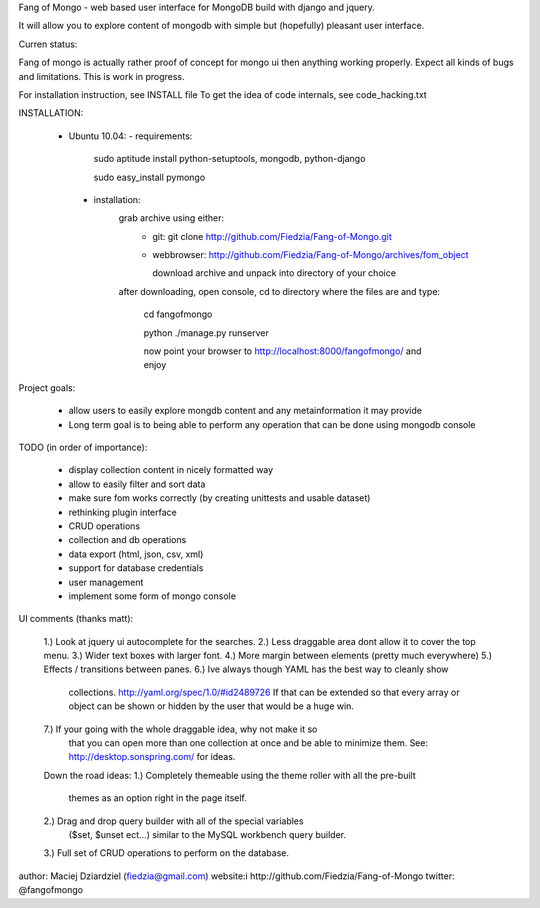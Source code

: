 Fang of Mongo - web based user interface for MongoDB build with django and jquery.

It will allow you to explore content of mongodb with simple but (hopefully) pleasant
user interface.

Curren status:

Fang of mongo is actually rather proof of concept for mongo ui then anything working properly.
Expect all kinds of bugs and limitations. This is work in progress.

For installation instruction, see INSTALL file
To get the idea of code internals, see code_hacking.txt

INSTALLATION:

 * Ubuntu 10.04:
   - requirements:
       sudo aptitude install python-setuptools, mongodb, python-django

       sudo easy_install pymongo

  - installation:
      grab archive using either:
          - git: git clone http://github.com/Fiedzia/Fang-of-Mongo.git

          - webbrowser: http://github.com/Fiedzia/Fang-of-Mongo/archives/fom_object

            download archive and unpack into directory of your choice

      after downloading, open console, cd to directory where the files are and type:

          cd fangofmongo

          python ./manage.py runserver

          now point your browser to http://localhost:8000/fangofmongo/ and enjoy


Project goals:

  - allow users to easily explore mongdb content
    and any metainformation it may provide
  - Long term goal is to being able to perform any operation that can be done using mongodb console

TODO (in order of importance):

  - display collection content in nicely formatted way
  - allow to easily filter and sort data
  - make sure fom works correctly (by creating unittests and usable dataset)
  - rethinking plugin interface
  - CRUD operations
  - collection and db operations
  - data export (html, json, csv, xml)
  - support for database credentials
  - user management
  - implement some form of mongo console

UI comments (thanks matt):

  1.) Look at jquery ui autocomplete for the searches. 
  2.) Less draggable area dont allow it to cover the top menu. 
  3.) Wider text boxes with larger font. 
  4.) More margin between elements (pretty much everywhere) 
  5.) Effects / transitions between panes. 
  6.) Ive always though YAML has the best way to cleanly show 
      collections. http://yaml.org/spec/1.0/#id2489726  If that can be 
      extended so that every array or object can be shown or hidden by the 
      user that would be a huge win. 
  7.) If your going with the whole draggable idea, why not make it so 
      that you can open more than one collection at once and be able to 
      minimize them. 
      See: http://desktop.sonspring.com/ for ideas. 
      
  Down the road ideas: 
  1.) Completely themeable using the theme roller with all the pre-built 
      themes as an option right in the page itself. 
  2.) Drag and drop query builder with all of the special variables 
     ($set, $unset ect...)  similar to the MySQL workbench query builder. 
  3.) Full set of CRUD operations to perform on the database.




author: Maciej Dziardziel (fiedzia@gmail.com)
website:i http://github.com/Fiedzia/Fang-of-Mongo
twitter: @fangofmongo
